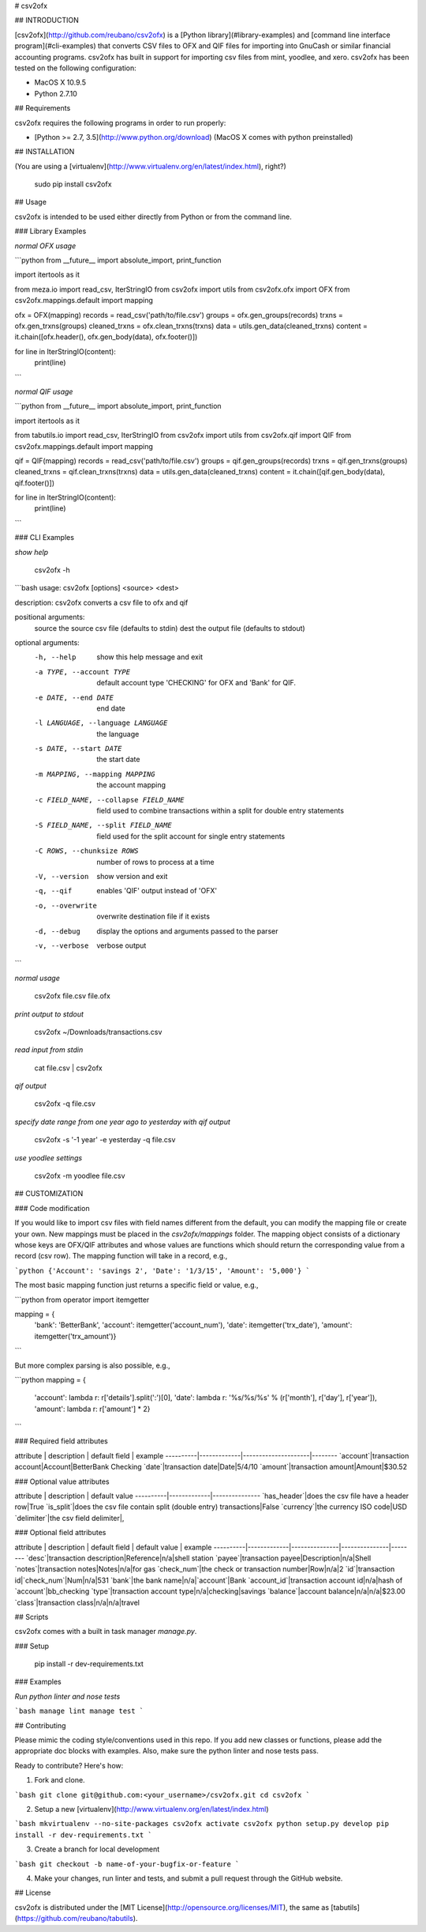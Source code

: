 # csv2ofx

## INTRODUCTION

[csv2ofx](http://github.com/reubano/csv2ofx) is a [Python library](#library-examples) and [command line interface program](#cli-examples) that converts CSV files to OFX and QIF files for importing into GnuCash or similar financial accounting programs. csv2ofx has built in support for importing csv files from mint, yoodlee, and xero. csv2ofx has been tested on the following configuration:

* MacOS X 10.9.5
* Python 2.7.10

## Requirements

csv2ofx requires the following programs in order to run properly:

* [Python >= 2.7, 3.5](http://www.python.org/download) (MacOS X comes with python preinstalled)

## INSTALLATION

(You are using a [virtualenv](http://www.virtualenv.org/en/latest/index.html), right?)

    sudo pip install csv2ofx

## Usage

csv2ofx is intended to be used either directly from Python or from the command line.

### Library Examples

*normal OFX usage*

```python
from __future__ import absolute_import, print_function

import itertools as it

from meza.io import read_csv, IterStringIO
from csv2ofx import utils
from csv2ofx.ofx import OFX
from csv2ofx.mappings.default import mapping

ofx = OFX(mapping)
records = read_csv('path/to/file.csv')
groups = ofx.gen_groups(records)
trxns = ofx.gen_trxns(groups)
cleaned_trxns = ofx.clean_trxns(trxns)
data = utils.gen_data(cleaned_trxns)
content = it.chain([ofx.header(), ofx.gen_body(data), ofx.footer()])

for line in IterStringIO(content):
    print(line)
```

*normal QIF usage*

```python
from __future__ import absolute_import, print_function

import itertools as it

from tabutils.io import read_csv, IterStringIO
from csv2ofx import utils
from csv2ofx.qif import QIF
from csv2ofx.mappings.default import mapping

qif = QIF(mapping)
records = read_csv('path/to/file.csv')
groups = qif.gen_groups(records)
trxns = qif.gen_trxns(groups)
cleaned_trxns = qif.clean_trxns(trxns)
data = utils.gen_data(cleaned_trxns)
content = it.chain([qif.gen_body(data), qif.footer()])

for line in IterStringIO(content):
    print(line)
```

### CLI Examples

*show help*

    csv2ofx -h

```bash
usage: csv2ofx [options] <source> <dest>

description: csv2ofx converts a csv file to ofx and qif

positional arguments:
  source                the source csv file (defaults to stdin)
  dest                  the output file (defaults to stdout)

optional arguments:
  -h, --help            show this help message and exit
  -a TYPE, --account TYPE
                        default account type 'CHECKING' for OFX and 'Bank' for QIF.
  -e DATE, --end DATE   end date
  -l LANGUAGE, --language LANGUAGE
                        the language
  -s DATE, --start DATE
                        the start date
  -m MAPPING, --mapping MAPPING
                        the account mapping
  -c FIELD_NAME, --collapse FIELD_NAME
                        field used to combine transactions within a split for double entry statements
  -S FIELD_NAME, --split FIELD_NAME
                        field used for the split account for single entry statements
  -C ROWS, --chunksize ROWS
                        number of rows to process at a time
  -V, --version         show version and exit
  -q, --qif             enables 'QIF' output instead of 'OFX'
  -o, --overwrite       overwrite destination file if it exists
  -d, --debug           display the options and arguments passed to the parser
  -v, --verbose         verbose output
```

*normal usage*

	csv2ofx file.csv file.ofx

*print output to stdout*

	csv2ofx ~/Downloads/transactions.csv

*read input from stdin*

	cat file.csv | csv2ofx

*qif output*

	csv2ofx -q file.csv

*specify date range from one year ago to yesterday with qif output*

	csv2ofx -s '-1 year' -e yesterday -q file.csv

*use yoodlee settings*

	csv2ofx -m yoodlee file.csv

## CUSTOMIZATION

### Code modification

If you would like to import csv files with field names different from the default, you can modify the mapping file or create your own. New mappings must be placed in the `csv2ofx/mappings` folder. The mapping object consists of a dictionary whose keys are OFX/QIF attributes and whose values are functions which should return the corresponding value from a record (csv row). The mapping function will take in a record, e.g.,

```python
{'Account': 'savings 2', 'Date': '1/3/15', 'Amount': '5,000'}
```

The most basic mapping function just returns a specific field or value, e.g.,

```python
from operator import itemgetter

mapping = {
    'bank': 'BetterBank',
    'account': itemgetter('account_num'),
    'date': itemgetter('trx_date'),
    'amount': itemgetter('trx_amount')}
```

But more complex parsing is also possible, e.g.,

```python
mapping = {
    'account': lambda r: r['details'].split(':')[0],
    'date': lambda r: '%s/%s/%s' % (r['month'], r['day'], r['year']),
    'amount': lambda r: r['amount'] * 2}
```

### Required field attributes

attribute | description | default field | example
----------|-------------|---------------------|--------
`account`|transaction account|Account|BetterBank Checking
`date`|transaction date|Date|5/4/10
`amount`|transaction amount|Amount|$30.52

### Optional value attributes

attribute | description | default value
----------|-------------|---------------
`has_header`|does the csv file have a header row|True
`is_split`|does the csv file contain split (double entry) transactions|False
`currency`|the currency ISO code|USD
`delimiter`|the csv field delimiter|,

### Optional field attributes

attribute | description | default field | default value | example
----------|-------------|---------------|---------------|--------
`desc`|transaction description|Reference|n/a|shell station
`payee`|transaction payee|Description|n/a|Shell
`notes`|transaction notes|Notes|n/a|for gas
`check_num`|the check or transaction number|Row|n/a|2
`id`|transaction id|`check_num`|Num|n/a|531
`bank`|the bank name|n/a|`account`|Bank
`account_id`|transaction account id|n/a|hash of `account`|bb_checking
`type`|transaction account type|n/a|checking|savings
`balance`|account balance|n/a|n/a|$23.00
`class`|transaction class|n/a|n/a|travel

## Scripts

csv2ofx comes with a built in task manager `manage.py`.

### Setup

    pip install -r dev-requirements.txt

### Examples

*Run python linter and nose tests*

```bash
manage lint
manage test
```

## Contributing

Please mimic the coding style/conventions used in this repo. If you add new classes or functions, please add the appropriate doc blocks with examples. Also, make sure the python linter and nose tests pass.

Ready to contribute? Here's how:

1. Fork and clone.

```bash
git clone git@github.com:<your_username>/csv2ofx.git
cd csv2ofx
```

2. Setup a new [virtualenv](http://www.virtualenv.org/en/latest/index.html)

```bash
mkvirtualenv --no-site-packages csv2ofx
activate csv2ofx
python setup.py develop
pip install -r dev-requirements.txt
```

3. Create a branch for local development

```bash
git checkout -b name-of-your-bugfix-or-feature
```

4. Make your changes, run linter and tests, and submit a pull request through the GitHub website.

## License

csv2ofx is distributed under the [MIT License](http://opensource.org/licenses/MIT), the same as [tabutils](https://github.com/reubano/tabutils).


